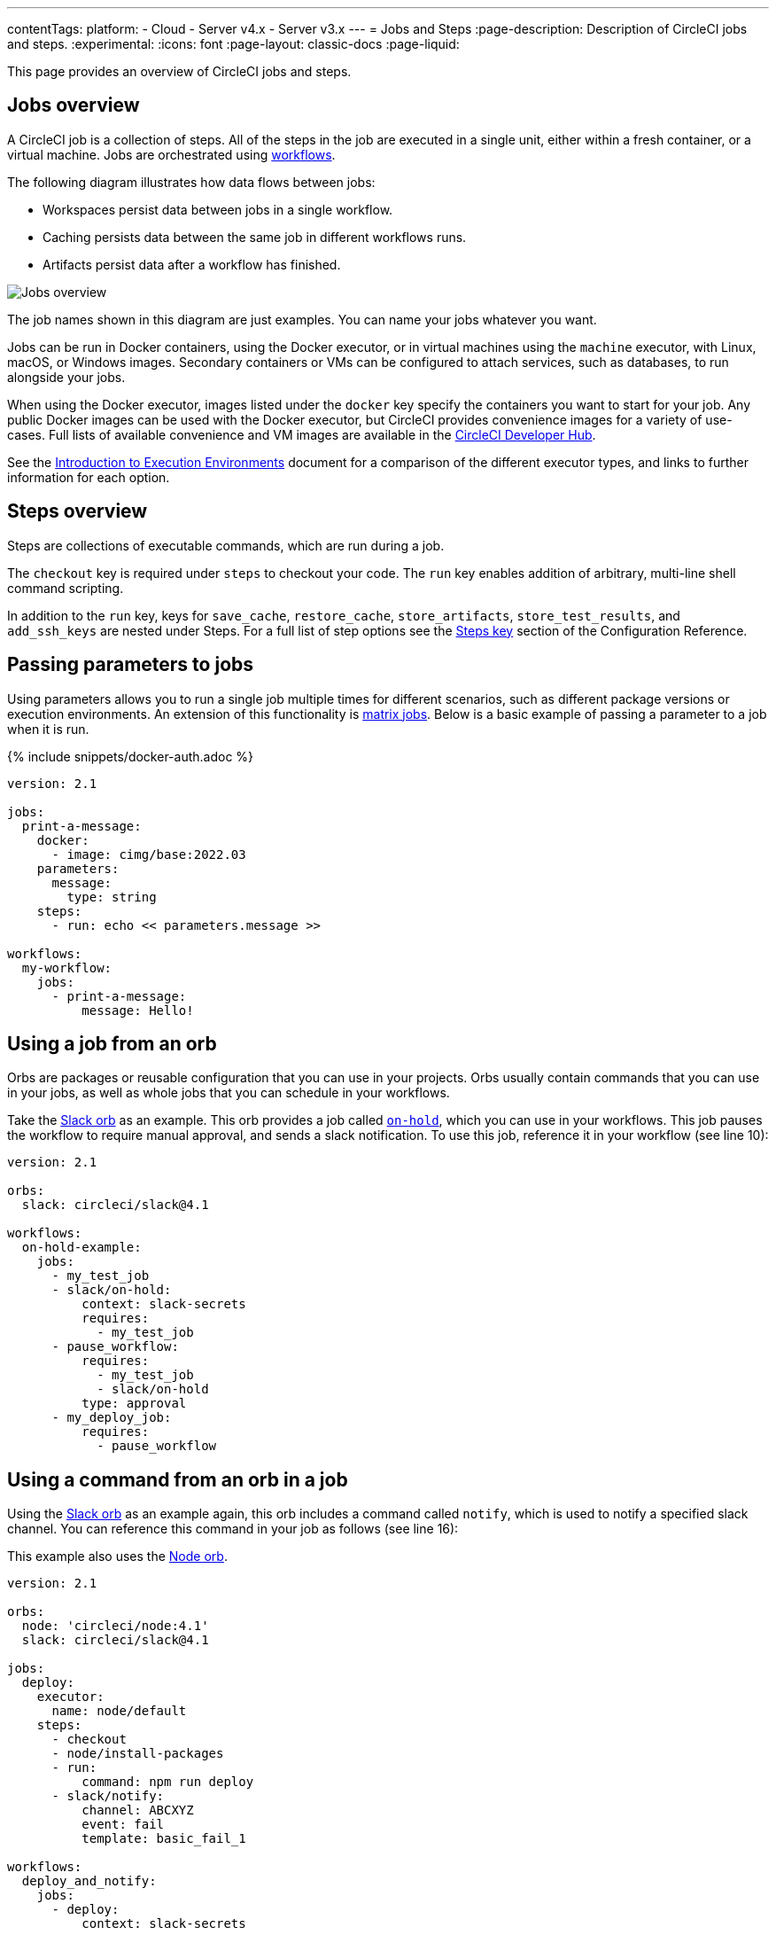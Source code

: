 ---
contentTags:
  platform:
  - Cloud
  - Server v4.x
  - Server v3.x
---
= Jobs and Steps
:page-description: Description of CircleCI jobs and steps.
:experimental:
:icons: font
:page-layout: classic-docs
:page-liquid:

This page provides an overview of CircleCI jobs and steps.

[#jobs-overview]
== Jobs overview

A CircleCI job is a collection of steps. All of the steps in the job are executed in a single unit, either within a fresh container, or a virtual machine. Jobs are orchestrated using xref:workflows#[workflows].

The following diagram illustrates how data flows between jobs:

* Workspaces persist data between jobs in a single workflow.
* Caching persists data between the same job in different workflows runs.
* Artifacts persist data after a workflow has finished.

image::/docs/assets/img/docs/jobs-overview.png[Jobs overview]

The job names shown in this diagram are just examples. You can name your jobs whatever you want.

Jobs can be run in Docker containers, using the Docker executor, or in virtual machines using the `machine` executor, with Linux, macOS, or Windows images. Secondary containers or VMs can be configured to attach services, such as databases, to run alongside your jobs.

When using the Docker executor, images listed under the `docker` key specify the containers you want to start for your job. Any public Docker images can be used with the Docker executor, but CircleCI provides convenience images for a variety of use-cases. Full lists of available convenience and VM images are available in the link:https://circleci.com/developer/images[CircleCI Developer Hub].

See the xref:executor-intro#[Introduction to Execution Environments] document for a comparison of the different executor types, and links to further information for each option.

[#steps-overview]
== Steps overview

Steps are collections of executable commands, which are run during a job.

The `checkout` key is required under `steps` to checkout your code. The `run` key enables addition of arbitrary, multi-line shell command scripting.

In addition to the `run` key, keys for `save_cache`, `restore_cache`, `store_artifacts`, `store_test_results`, and `add_ssh_keys` are nested under Steps. For a full list of step options see the xref:configuration-reference#steps[Steps key] section of the Configuration Reference.

[#passing-parameters-to-jobs]
== Passing parameters to jobs

Using parameters allows you to run a single job multiple times for different scenarios, such as different package versions or execution environments. An extension of this functionality is xref:configuration-reference#matrix[matrix jobs]. Below is a basic example of passing a parameter to a job when it is run.

{% include snippets/docker-auth.adoc %}

[,yml]
----
version: 2.1
​
jobs:
  print-a-message:
    docker:
      - image: cimg/base:2022.03
    parameters:
      message:
        type: string
    steps:
      - run: echo << parameters.message >>
​
workflows:
  my-workflow:
    jobs:
      - print-a-message:
          message: Hello!
----

[#using-a-job-from-an-orb]
== Using a job from an orb

Orbs are packages or reusable configuration that you can use in your projects. Orbs usually contain commands that you can use in your jobs, as well as whole jobs that you can schedule in your workflows.

Take the link:https://circleci.com/developer/orbs/orb/circleci/slack[Slack orb] as an example. This orb provides a job called link:https://circleci.com/developer/orbs/orb/circleci/slack#usage-on_hold_notification[`on-hold`], which you can use in your workflows. This job pauses the workflow to require manual approval, and sends a slack notification. To use this job, reference it in your workflow (see line 10):

[,yml]
----
version: 2.1

orbs:
  slack: circleci/slack@4.1

workflows:
  on-hold-example:
    jobs:
      - my_test_job
      - slack/on-hold:
          context: slack-secrets
          requires:
            - my_test_job
      - pause_workflow:
          requires:
            - my_test_job
            - slack/on-hold
          type: approval
      - my_deploy_job:
          requires:
            - pause_workflow
----

[#using-a-command-from-an-orb-in-a-job]
== Using a command from an orb in a job

Using the link:https://circleci.com/developer/orbs/orb/circleci/slack[Slack orb] as an example again, this orb includes a command called `notify`, which is used to notify a specified slack channel. You can reference this command in your job as follows (see line 16):

This example also uses the link:https://circleci.com/developer/orbs/orb/circleci/node[Node orb].

[,yml]
----
version: 2.1

orbs:
  node: 'circleci/node:4.1'
  slack: circleci/slack@4.1

jobs:
  deploy:
    executor:
      name: node/default
    steps:
      - checkout
      - node/install-packages
      - run:
          command: npm run deploy
      - slack/notify:
          channel: ABCXYZ
          event: fail
          template: basic_fail_1

workflows:
  deploy_and_notify:
    jobs:
      - deploy:
          context: slack-secrets
----

[#next-steps]
== Next Steps

* Read more about orchestrating jobs in the xref:workflows#[Using Workflows to Schedule Jobs] page.
* Read more about passing data between jobs in the xref:workspaces#[Using Workspaces to Share Data between Jobs] page.
